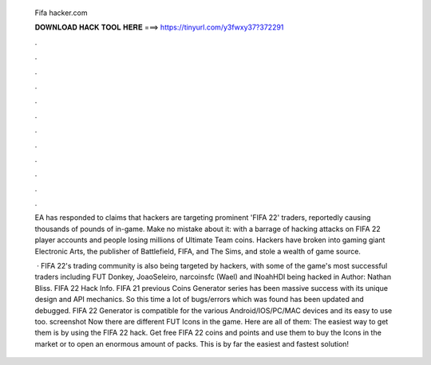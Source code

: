   Fifa hacker.com
  
  
  
  𝐃𝐎𝐖𝐍𝐋𝐎𝐀𝐃 𝐇𝐀𝐂𝐊 𝐓𝐎𝐎𝐋 𝐇𝐄𝐑𝐄 ===> https://tinyurl.com/y3fwxy37?372291
  
  
  
  .
  
  
  
  .
  
  
  
  .
  
  
  
  .
  
  
  
  .
  
  
  
  .
  
  
  
  .
  
  
  
  .
  
  
  
  .
  
  
  
  .
  
  
  
  .
  
  
  
  .
  
  EA has responded to claims that hackers are targeting prominent 'FIFA 22' traders, reportedly causing thousands of pounds of in-game. Make no mistake about it: with a barrage of hacking attacks on FIFA 22 player accounts and people losing millions of Ultimate Team coins. Hackers have broken into gaming giant Electronic Arts, the publisher of Battlefield, FIFA, and The Sims, and stole a wealth of game source.
  
   · FIFA 22's trading community is also being targeted by hackers, with some of the game's most successful traders including FUT Donkey, JoaoSeleiro, narcoinsfc (Wael) and lNoahHDl being hacked in Author: Nathan Bliss. FIFA 22 Hack Info. FIFA 21 previous Coins Generator series has been massive success with its unique design and API mechanics. So this time a lot of bugs/errors which was found has been updated and debugged. FIFA 22 Generator is compatible for the various Android/IOS/PC/MAC devices and its easy to use too. screenshot Now there are different FUT Icons in the game. Here are all of them: The easiest way to get them is by using the FIFA 22 hack. Get free FIFA 22 coins and points and use them to buy the Icons in the market or to open an enormous amount of packs. This is by far the easiest and fastest solution!
